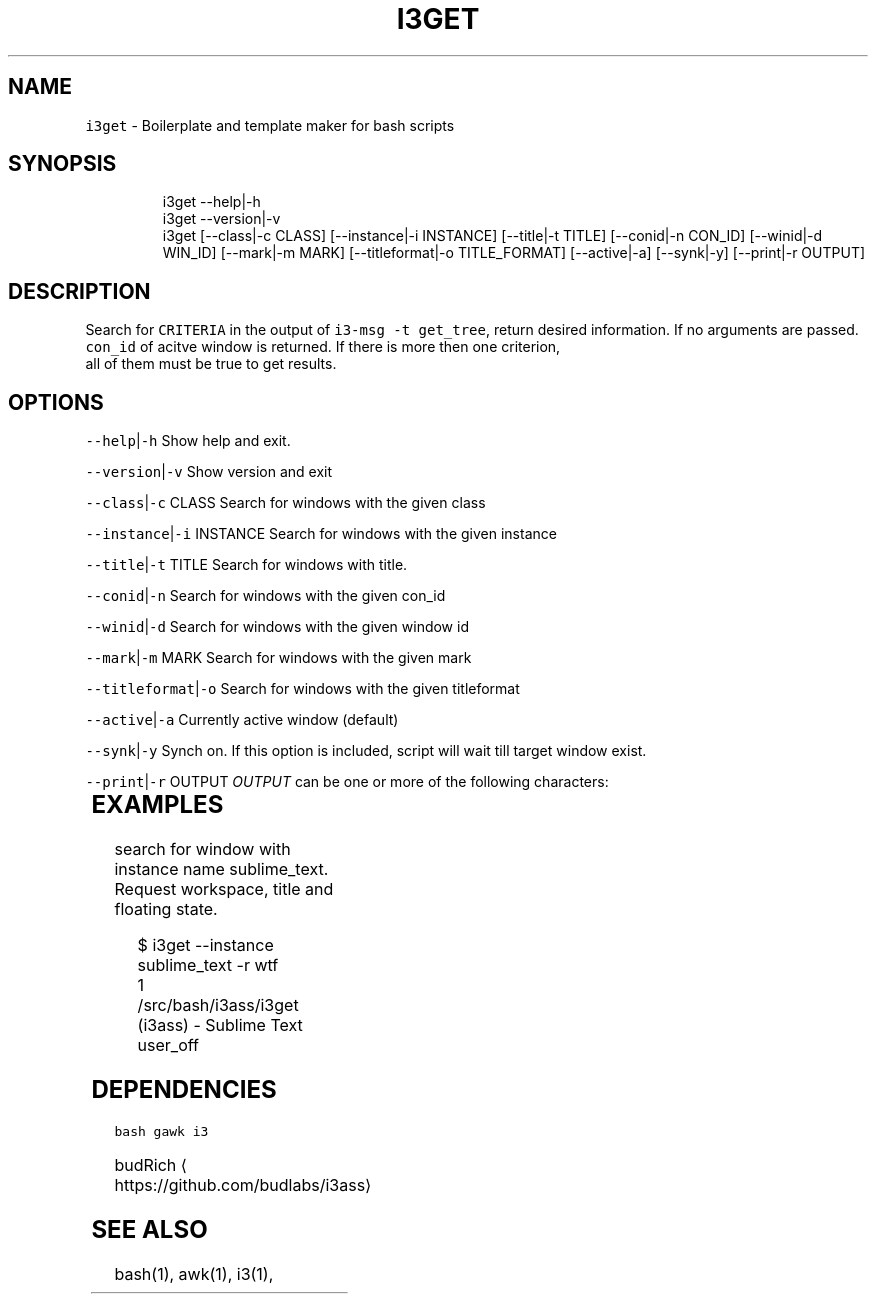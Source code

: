 .TH I3GET 1 2019\-01\-06 Linx "User Manuals"
.SH NAME
.PP
\fB\fCi3get\fR \- Boilerplate and template maker for bash
scripts

.SH SYNOPSIS
.PP
.RS

.nf
i3get \-\-help|\-h
i3get \-\-version|\-v
i3get [\-\-class|\-c CLASS] [\-\-instance|\-i INSTANCE] [\-\-title|\-t TITLE] [\-\-conid|\-n CON\_ID] [\-\-winid|\-d WIN\_ID] [\-\-mark|\-m MARK] [\-\-titleformat|\-o TITLE\_FORMAT] [\-\-active|\-a] [\-\-synk|\-y] [\-\-print|\-r OUTPUT]      


.fi
.RE

.SH DESCRIPTION
.PP
Search for \fB\fCCRITERIA\fR in the output of \fB\fCi3\-msg \-t
get\_tree\fR,  return desired information.  If no
arguments are passed.  \fB\fCcon\_id\fR of acitve window
is returned.  If there is more then one criterion,
 all of them must be true to get results.

.SH OPTIONS
.PP
\fB\fC\-\-help\fR|\fB\fC\-h\fR
Show help and exit.

.PP
\fB\fC\-\-version\fR|\fB\fC\-v\fR
Show version and exit

.PP
\fB\fC\-\-class\fR|\fB\fC\-c\fR CLASS
Search for windows with the given class

.PP
\fB\fC\-\-instance\fR|\fB\fC\-i\fR INSTANCE
Search for windows with the given instance

.PP
\fB\fC\-\-title\fR|\fB\fC\-t\fR TITLE
Search for windows with title.

.PP
\fB\fC\-\-conid\fR|\fB\fC\-n\fR
Search for windows with the given con\_id

.PP
\fB\fC\-\-winid\fR|\fB\fC\-d\fR
Search for windows with the given window id

.PP
\fB\fC\-\-mark\fR|\fB\fC\-m\fR MARK
Search for windows with the given mark

.PP
\fB\fC\-\-titleformat\fR|\fB\fC\-o\fR
Search for windows with the given titleformat

.PP
\fB\fC\-\-active\fR|\fB\fC\-a\fR
Currently active window (default)

.PP
\fB\fC\-\-synk\fR|\fB\fC\-y\fR
Synch on. If this option is included,  script
will wait till target window exist.

.PP
\fB\fC\-\-print\fR|\fB\fC\-r\fR OUTPUT
\fIOUTPUT\fP can be one or more of the following
characters:

.TS
allbox;
l l 
l l .
\fB\fCcharacter\fR	\fB\fCprint\fR
\fB\fCt\fR	title
\fB\fCc\fR	class
\fB\fCi\fR	instance
\fB\fCd\fR	Window ID
\fB\fCn\fR	Con\_Id (default)
\fB\fCm\fR	mark
\fB\fCw\fR	workspace
\fB\fCa\fR	is active
\fB\fCf\fR	floating state
\fB\fCo\fR	title format
\fB\fCv\fR	visible state
.TE

.SH EXAMPLES
.PP
search for window with instance name
sublime\_text.  Request workspace, title and
floating state.

.PP
.RS

.nf
$ i3get \-\-instance sublime\_text \-r wtf 
1
\~/src/bash/i3ass/i3get (i3ass) \- Sublime Text
user\_off



.fi
.RE

.SH DEPENDENCIES
.PP
\fB\fCbash\fR \fB\fCgawk\fR \fB\fCi3\fR

.PP
budRich 
\[la]https://github.com/budlabs/i3ass\[ra]

.SH SEE ALSO
.PP
bash(1), awk(1), i3(1),
